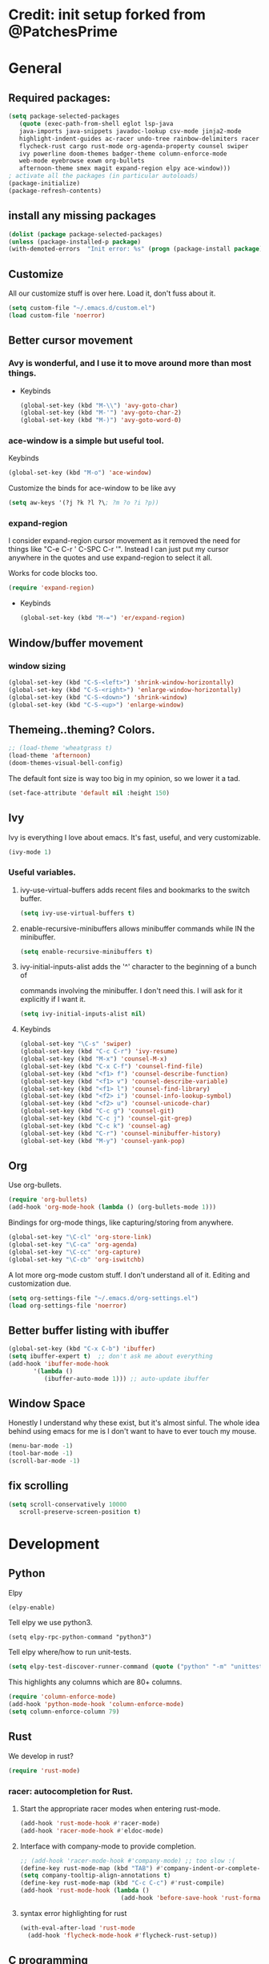 * Credit: init setup forked from @PatchesPrime
* General
** Required packages:
   #+BEGIN_SRC emacs-lisp
         (setq package-selected-packages
            (quote (exec-path-from-shell eglot lsp-java
            java-imports java-snippets javadoc-lookup csv-mode jinja2-mode
            highlight-indent-guides ac-racer undo-tree rainbow-delimiters racer
            flycheck-rust cargo rust-mode org-agenda-property counsel swiper
            ivy powerline doom-themes badger-theme column-enforce-mode 
            web-mode eyebrowse exwm org-bullets
            afternoon-theme smex magit expand-region elpy ace-window)))
         ; activate all the packages (in particular autoloads)
         (package-initialize)
         (package-refresh-contents)
   #+END_SRC
** install any missing packages
   #+BEGIN_SRC emacs-lisp
   (dolist (package package-selected-packages)
   (unless (package-installed-p package)
   (with-demoted-errors  "Init error: %s" (progn (package-install package)) )))
   #+END_SRC
** Customize
   All our customize stuff is over here. Load it, don't fuss about it.
   #+BEGIN_SRC emacs-lisp
   (setq custom-file "~/.emacs.d/custom.el")
   (load custom-file 'noerror)
   #+END_SRC
** Better cursor movement
*** Avy is wonderful, and I use it to move around more than most things.
     - Keybinds
      #+BEGIN_SRC emacs-lisp
      (global-set-key (kbd "M-\\") 'avy-goto-char)
      (global-set-key (kbd "M-'") 'avy-goto-char-2)
      (global-set-key (kbd "M-)") 'avy-goto-word-0)
      #+END_SRC

*** ace-window is a simple but useful tool.
    Keybinds
    #+BEGIN_SRC emacs-lisp
    (global-set-key (kbd "M-o") 'ace-window)
    #+END_SRC

    Customize the binds for ace-window to be like avy
    #+BEGIN_SRC emacs-lisp
    (setq aw-keys '(?j ?k ?l ?\; ?m ?o ?i ?p))  
    #+END_SRC

*** expand-region
    I consider expand-region cursor movement as it removed the need for
    things like "C-e C-r ' C-SPC C-r '". Instead I can just put my cursor
    anywhere in the quotes and use expand-region to select it all.
    
    Works for code blocks too.
    #+BEGIN_SRC emacs-lisp
    (require 'expand-region)
    #+END_SRC

    - Keybinds
      #+BEGIN_SRC emacs-lisp
      (global-set-key (kbd "M-=") 'er/expand-region)
      #+END_SRC
** Window/buffer movement
*** window sizing
    #+BEGIN_SRC emacs-lisp
    (global-set-key (kbd "C-S-<left>") 'shrink-window-horizontally)
    (global-set-key (kbd "C-S-<right>") 'enlarge-window-horizontally)
    (global-set-key (kbd "C-S-<down>") 'shrink-window)
    (global-set-key (kbd "C-S-<up>") 'enlarge-window)
    #+END_SRC
** Themeing..theming? Colors.
   #+BEGIN_SRC emacs-lisp
  ;; (load-theme 'wheatgrass t)
  (load-theme 'afternoon)
  (doom-themes-visual-bell-config)
   #+END_SRC

   The default font size is way too big in my opinion, so we lower it a tad.

   #+BEGIN_SRC emacs-lisp
   (set-face-attribute 'default nil :height 150)
   #+END_SRC

** Ivy
   Ivy is everything I love about emacs. It's fast, useful, and very customizable.

   #+BEGIN_SRC emacs-lisp
   (ivy-mode 1)
   #+END_SRC

***  Useful variables.
**** ivy-use-virtual-buffers adds recent files and bookmarks to the switch buffer.
     #+BEGIN_SRC emacs-lisp
     (setq ivy-use-virtual-buffers t)
     #+END_SRC

**** enable-recursive-minibuffers allows minibuffer commands while IN the minibuffer.
     #+BEGIN_SRC emacs-lisp
     (setq enable-recursive-minibuffers t)
     #+END_SRC

**** ivy-initial-inputs-alist adds the '^' character to the beginning of a bunch of
     commands involving the minibuffer. I don't need this. I will ask for it explicitly
     if I want it.
     #+BEGIN_SRC emacs-lisp
     (setq ivy-initial-inputs-alist nil)
     #+END_SRC

**** Keybinds
     #+BEGIN_SRC emacs-lisp
     (global-set-key "\C-s" 'swiper)
     (global-set-key (kbd "C-c C-r") 'ivy-resume)
     (global-set-key (kbd "M-x") 'counsel-M-x)
     (global-set-key (kbd "C-x C-f") 'counsel-find-file)
     (global-set-key (kbd "<f1> f") 'counsel-describe-function)
     (global-set-key (kbd "<f1> v") 'counsel-describe-variable)
     (global-set-key (kbd "<f1> l") 'counsel-find-library)
     (global-set-key (kbd "<f2> i") 'counsel-info-lookup-symbol)
     (global-set-key (kbd "<f2> u") 'counsel-unicode-char)
     (global-set-key (kbd "C-c g") 'counsel-git)
     (global-set-key (kbd "C-c j") 'counsel-git-grep)
     (global-set-key (kbd "C-c k") 'counsel-ag)
     (global-set-key (kbd "C-r") 'counsel-minibuffer-history)
     (global-set-key (kbd "M-y") 'counsel-yank-pop)
     #+END_SRC

** Org
   Use org-bullets.

   #+BEGIN_SRC emacs-lisp
   (require 'org-bullets)
   (add-hook 'org-mode-hook (lambda () (org-bullets-mode 1)))
   #+END_SRC

   Bindings for org-mode things, like capturing/storing from anywhere.
   #+BEGIN_SRC emacs-lisp
   (global-set-key "\C-cl" 'org-store-link)
   (global-set-key "\C-ca" 'org-agenda)
   (global-set-key "\C-cc" 'org-capture)
   (global-set-key "\C-cb" 'org-iswitchb)
   #+END_SRC

   A lot more org-mode custom stuff. I don't understand all of it.
   Editing and customization due.
   #+BEGIN_SRC emacs-lisp
   (setq org-settings-file "~/.emacs.d/org-settings.el")
   (load org-settings-file 'noerror)
   #+END_SRC

** Better buffer listing with ibuffer
   #+BEGIN_SRC emacs-lisp
   (global-set-key (kbd "C-x C-b") 'ibuffer)
   (setq ibuffer-expert t)  ;; don't ask me about everything
   (add-hook 'ibuffer-mode-hook
          '(lambda ()
             (ibuffer-auto-mode 1))) ;; auto-update ibuffer
   #+END_SRC
** Window Space
   Honestly I understand why these exist, but it's almost sinful. The whole idea
   behind using emacs for me is I don't want to have to ever touch my mouse.
   #+BEGIN_SRC emacs-lisp
     (menu-bar-mode -1)
     (tool-bar-mode -1)
     (scroll-bar-mode -1)
   #+END_SRC   
** fix scrolling
   #+BEGIN_SRC emacs-lisp
     (setq scroll-conservatively 10000
        scroll-preserve-screen-position t)
   #+END_SRC

* Development
** Python
**** Elpy
    #+BEGIN_SRC emacs-lisp
    (elpy-enable)
    #+END_SRC
    
**** Tell elpy we use python3.
     #+BEGIN_SRC emacs_lisp
     (setq elpy-rpc-python-command "python3")
     #+END_SRC

**** Tell elpy where/how to run unit-tests.
     #+BEGIN_SRC emacs-lisp
     (setq elpy-test-discover-runner-command (quote ("python" "-m" "unittest")))
     #+END_SRC

**** This highlights any columns which are 80+ columns.
    #+BEGIN_SRC emacs-lisp
    (require 'column-enforce-mode)
    (add-hook 'python-mode-hook 'column-enforce-mode)
    (setq column-enforce-column 79)
    #+END_SRC

** Rust
   We develop in rust?
   #+BEGIN_SRC emacs-lisp
   (require 'rust-mode)
   #+END_SRC
*** racer: autocompletion for Rust.
**** Start the appropriate racer modes when entering rust-mode.
    #+BEGIN_SRC emacs-lisp
    (add-hook 'rust-mode-hook #'racer-mode)
    (add-hook 'racer-mode-hook #'eldoc-mode)
    #+END_SRC
**** Interface with company-mode to provide completion.
    #+BEGIN_SRC emacs-lisp
      ;; (add-hook 'racer-mode-hook #'company-mode) ;; too slow :(
      (define-key rust-mode-map (kbd "TAB") #'company-indent-or-complete-common)
      (setq company-tooltip-align-annotations t)
      (define-key rust-mode-map (kbd "C-c C-c") #'rust-compile)
      (add-hook 'rust-mode-hook (lambda ()
                                  (add-hook 'before-save-hook 'rust-format-buffer)))
    #+END_SRC
****  syntax error highlighting for rust
      #+BEGIN_SRC emacs-lisp
       (with-eval-after-load 'rust-mode
         (add-hook 'flycheck-mode-hook #'flycheck-rust-setup))
     #+END_SRC

** C programming
*** code formatting standard for C
    #+BEGIN_SRC emacs-lisp
    (setq-default c-basic-offset 4)
    (c-set-offset 'case-label '+)
    (setq c-default-style "linux" c-basic-offset 4)
    #+END_SRC

** misc programming defaults
*** This helps me keep my delimiters straight when I'm going deep.
    #+BEGIN_SRC emacs-lisp
    (add-hook 'prog-mode-hook 'rainbow-delimiters-mode)
    (setq show-paren-mode t)
    #+END_SRC
*** Cleanup whitespace on save.
    #+BEGIN_SRC emacs-lisp
    (add-hook 'prog-mode-hook
    (lambda ()
    (add-hook 'before-save-hook 'delete-trailing-whitespace nil t)))
    #+END_SRC
*** Tabs are a sin.     
    #+BEGIN_SRC emacs-lisp
    (setq-default indent-tabs-mode nil)
    #+END_SRC
*** Show indentation more visibly.
    #+BEGIN_SRC emacs-lisp
    (add-hook 'prog-mode-hook 'highlight-indent-guides-mode)
    (setq highlight-indent-guides-method 'column)
    #+END_SRC
   
* Git
** Magit
*** after-save refresh status
    #+BEGIN_SRC emacs-lisp
    (add-hook 'after-save-hook 'magit-after-save-refresh-status)
    #+END_SRC
*** magit entry-point, magit-status keybind C-x g
    #+BEGIN_SRC emacs-lisp
    (global-set-key (kbd "C-x g") 'magit-status)
    #+END_SRC
* Macros
** bind to assist with fixing indentation <f9>
   #+BEGIN_SRC emacs-lisp
     (fset 'indent-generic [tab ?\C-a ?\C-n])
     (global-set-key (kbd "<f9>") 'indent-generic)    ;;
   #+END_SRC

** colapse spacing C-c C-SPC
  #+BEGIN_SRC emacs-lisp
    (fset 'colapse-spacing
          "\C-[xdelete-horizontal-space\C-m ")
    (global-set-key (kbd "C-c C-SPC") 'colapse-spacing)
  #+END_SRC

** command to insert today's date. insert-current-date
  #+BEGIN_SRC emacs-lisp
    (defun insert-current-date () (interactive)
           (insert (shell-command-to-string "echo -n $(date +%Y-%m-%d)")))
  #+END_SRC
 
